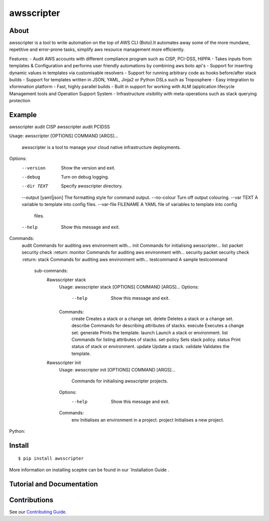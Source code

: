 =======
awsscripter
=======

About
-----

awsscripter is a tool to write automation on the top of  AWS CLI (Boto).It automates away some of the more mundane, repetitive and error-prone tasks, simplify aws resource management more efficiently.

Features:
- Audit AWS accounts with different compliance program such as CISP, PCI-DSS, HIPPA
- Takes inputs from templates & Configuration and performs user friendly automations by combining aws boto api's
- Support for inserting dynamic values in templates via customisable resolvers
- Support for running arbitrary code as hooks before/after stack builds
- Support for templates written in JSON, YAML, Jinja2 or Python DSLs such as Troposphere
- Easy integration to xformnation platform
- Fast, highly parallel builds
- Built in support for working with ALM (application lifecycle Management tools and Operation Support System
- Infrastructure visibility with meta-operations such as stack querying protection

Example
-------
awsscripter audit CISP
awsscripter audit PCIDSS

Usage: awsscripter [OPTIONS] COMMAND [ARGS]...

  awsscripter is a tool to manage your cloud native infrastructure
  deployments.

Options:
  --version             Show the version and exit.
  --debug               Turn on debug logging.
  --dir TEXT            Specify awsscripter directory.
  --output [yaml|json]  The formatting style for command output.
  --no-colour           Turn off output colouring.
  --var TEXT            A variable to template into config files.
  --var-file FILENAME   A YAML file of variables to template into config
                        files.
  --help                Show this message and exit.

Commands:
  audit        Commands for auditing aws environment with...
  init         Commands for initialising awsscripter...
  list         packet security check :return:
  monitor      Commands for auditing aws environment with...
  security     packet security check :return:
  stack        Commands for auditing aws environment with...
  testcommand  A sample testcommand
	sub-commands:
		#awsscripter stack
			Usage: awsscripter stack [OPTIONS] COMMAND [ARGS]...
			Options:
			  --help  Show this message and exit.

			Commands:
			  create      Creates a stack or a change set.
			  delete      Deletes a stack or a change set.
			  describe    Commands for describing attributes of stacks.
			  execute     Executes a change set.
			  generate    Prints the template.
			  launch      Launch a stack or environment.
			  list        Commands for listing attributes of stacks.
			  set-policy  Sets stack policy.
			  status      Print status of stack or environment.
			  update      Update a stack.
			  validate    Validates the template.
		#awsscripter init
			Usage: awsscripter init [OPTIONS] COMMAND [ARGS]...

			  Commands for initialising awsscripter projects.

			Options:
			  --help  Show this message and exit.

			Commands:
			  env      Initialises an environment in a project.
			  project  Initialises a new project.

Python:

.. code-block:: python

Install
-------

::

  $ pip install awsscripter

More information on installing sceptre can be found in our `Installation Guide .


Tutorial and Documentation
--------------------------



Contributions
-------------

See our `Contributing Guide <CONTRIBUTING.rst>`_.

